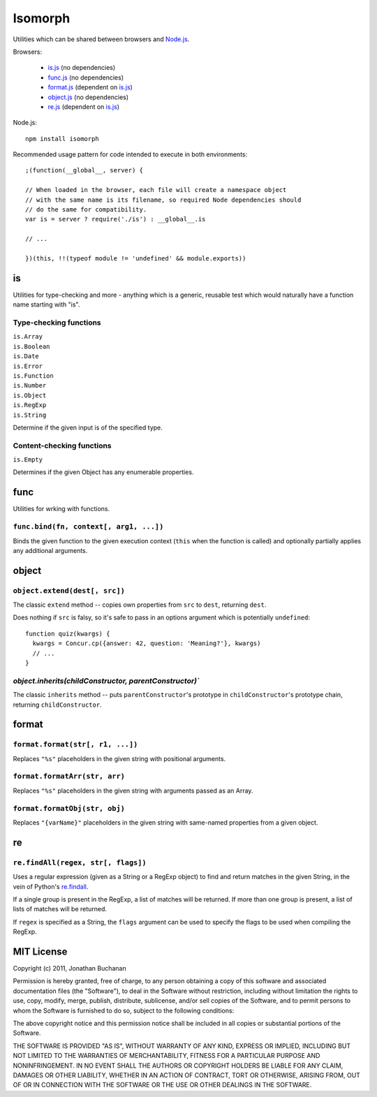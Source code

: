 ========================
Isomorph |travis_status|
========================

.. |travis_status| image:: https://secure.travis-ci.org/insin/isomorph.png
   :target: http://travis-ci.org/insin/isomorph

Utilities which can be shared between browsers and `Node.js`_.

Browsers:

   * `is.js`_ (no dependencies)
   * `func.js`_ (no dependencies)
   * `format.js`_ (dependent on `is.js`_)
   * `object.js`_ (no dependencies)
   * `re.js`_ (dependent on `is.js`_)

Node.js::

   npm install isomorph

Recommended usage pattern for code intended to execute in both environments::

   ;(function(__global__, server) {

   // When loaded in the browser, each file will create a namespace object
   // with the same name is its filename, so required Node dependencies should
   // do the same for compatibility.
   var is = server ? require('./is') : __global__.is

   // ...

   })(this, !!(typeof module != 'undefined' && module.exports))

.. _`Node.js`: http://nodejs.org
.. _`is.js`: https://raw.github.com/insin/isomorph/master/is.js
.. _`func.js`: https://raw.github.com/insin/isomorph/master/func.js
.. _`format.js`: https://raw.github.com/insin/isomorph/master/format.js
.. _`object.js`: https://raw.github.com/insin/isomorph/master/object.js
.. _`re.js`:  https://raw.github.com/insin/isomorph/master/re.js

is
==

Utilities for type-checking and more - anything which is a generic, reusable
test which would naturally have a function name starting with "is".

Type-checking functions
-----------------------

| ``is.Array``
| ``is.Boolean``
| ``is.Date``
| ``is.Error``
| ``is.Function``
| ``is.Number``
| ``is.Object``
| ``is.RegExp``
| ``is.String``

Determine if the given input is of the specified type.

Content-checking functions
--------------------------

``is.Empty``

Determines if the given Object has any enumerable properties.

func
====

Utilities for wrking with functions.

``func.bind(fn, context[, arg1, ...])``
---------------------------------------

Binds the given function to the given execution context (``this`` when
the function is called) and optionally partially applies any additional
arguments.

object
======

``object.extend(dest[, src])``
------------------------------

The classic ``extend`` method -- copies own properties from ``src`` to
``dest``, returning ``dest``.

Does nothing if ``src`` is falsy, so it's safe to pass in an options
argument which is potentially ``undefined``::

   function quiz(kwargs) {
     kwargs = Concur.cp({answer: 42, question: 'Meaning?'}, kwargs)
     // ...
   }

`object.inherits(childConstructor, parentConstructor)``
-------------------------------------------------------

The classic ``inherits`` method -- puts ``parentConstructor``'s prototype in
``childConstructor``'s prototype chain, returning ``childConstructor``.

format
======

``format.format(str[, r1, ...])``
---------------------------------

Replaces ``"%s"`` placeholders in the given string with positional arguments.

``format.formatArr(str, arr)``
------------------------------

Replaces ``"%s"`` placeholders in the given string with arguments passed as
an Array.

``format.formatObj(str, obj)``
------------------------------

Replaces ``"{varName}"`` placeholders in the given string with same-named
properties from a given object.

re
==

``re.findAll(regex, str[, flags])``
------------------------------------

Uses a regular expression (given as a String or a RegExp object) to
find and return matches in the given String, in the vein of Python's
`re.findall`_.

If a single group is present in the RegExp, a list of matches will be
returned. If more than one group is present, a list of lists of matches
will be returned.

If ``regex`` is specified as a String, the ``flags`` argument can be used
to specify the flags to be used when compiling the RegExp.

.. _`re.findall`: http://docs.python.org/library/re.html#re.findall

MIT License
===========

Copyright (c) 2011, Jonathan Buchanan

Permission is hereby granted, free of charge, to any person obtaining a copy of
this software and associated documentation files (the "Software"), to deal in
the Software without restriction, including without limitation the rights to
use, copy, modify, merge, publish, distribute, sublicense, and/or sell copies of
the Software, and to permit persons to whom the Software is furnished to do so,
subject to the following conditions:

The above copyright notice and this permission notice shall be included in all
copies or substantial portions of the Software.

THE SOFTWARE IS PROVIDED "AS IS", WITHOUT WARRANTY OF ANY KIND, EXPRESS OR
IMPLIED, INCLUDING BUT NOT LIMITED TO THE WARRANTIES OF MERCHANTABILITY, FITNESS
FOR A PARTICULAR PURPOSE AND NONINFRINGEMENT. IN NO EVENT SHALL THE AUTHORS OR
COPYRIGHT HOLDERS BE LIABLE FOR ANY CLAIM, DAMAGES OR OTHER LIABILITY, WHETHER
IN AN ACTION OF CONTRACT, TORT OR OTHERWISE, ARISING FROM, OUT OF OR IN
CONNECTION WITH THE SOFTWARE OR THE USE OR OTHER DEALINGS IN THE SOFTWARE.

